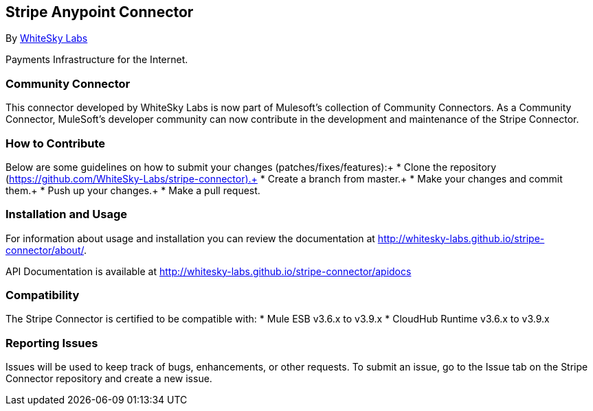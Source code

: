 [[stripe-anypoint-connector]]
Stripe Anypoint Connector
-------------------------

By http://www.whiteskylabs.com[WhiteSky Labs]

Payments Infrastructure for the Internet.

[[community-connector]]
Community Connector
~~~~~~~~~~~~~~~~~~~

This connector developed by WhiteSky Labs is now part of Mulesoft's collection of Community Connectors. As a Community Connector, MuleSoft’s developer community can now contribute in the development and maintenance of the Stripe Connector.

[[how-to-contribute]]
How to Contribute
~~~~~~~~~~~~~~~~~

Below are some guidelines on how to submit your changes (patches/fixes/features):+
* Clone the repository (https://github.com/WhiteSky-Labs/stripe-connector).+
* Create a branch from master.+
* Make your changes and commit them.+
* Push up your changes.+
* Make a pull request.

[[installation-and-usage]]
Installation and Usage
~~~~~~~~~~~~~~~~~~~~~~

For information about usage and installation you can review the
documentation at http://whitesky-labs.github.io/stripe-connector/about/.

API Documentation is available at
http://whitesky-labs.github.io/stripe-connector/apidocs

[[compatibility]]
Compatibility
~~~~~~~~~~~~~

The Stripe Connector is certified to be compatible with: * Mule ESB
v3.6.x  to v3.9.x * CloudHub Runtime v3.6.x to v3.9.x

[[reporting-issues]]
Reporting Issues
~~~~~~~~~~~~~~~~

Issues will be used to keep track of bugs, enhancements, or other requests. To submit an issue, go to the Issue tab on the Stripe Connector repository and create a new issue.
